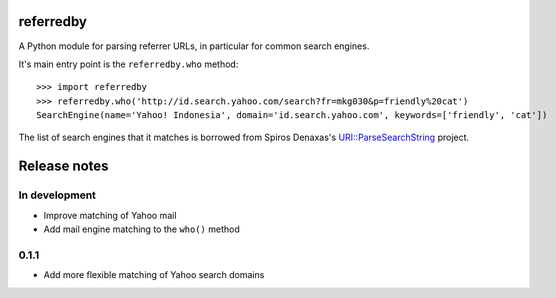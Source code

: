 referredby
==========

A Python module for parsing referrer URLs, in particular for common search engines.

It's main entry point is the ``referredby.who`` method::

    >>> import referredby
    >>> referredby.who('http://id.search.yahoo.com/search?fr=mkg030&p=friendly%20cat')
    SearchEngine(name='Yahoo! Indonesia', domain='id.search.yahoo.com', keywords=['friendly', 'cat'])

The list of search engines that it matches is borrowed from Spiros Denaxas's `URI::ParseSearchString <https://github.com/spiros/URI-ParseSearchString>`_ project.

Release notes
=============

In development
--------------

- Improve matching of Yahoo mail
- Add mail engine matching to the ``who()`` method

0.1.1
-----

- Add more flexible matching of Yahoo search domains
